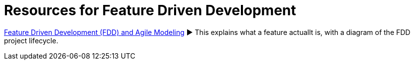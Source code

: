 = Resources for Feature Driven Development

http://agilemodeling.com/essays/fdd.htm[Feature Driven Development (FDD) and Agile Modeling] ► This explains what a feature actuallt is, with a diagram of the FDD project lifecycle.



